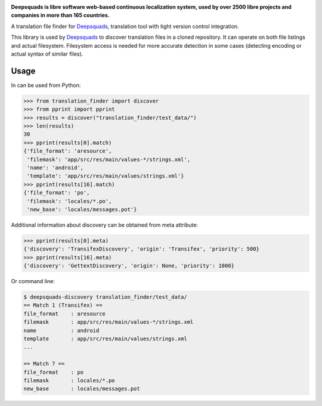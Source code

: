 .. image:: https://s.deepsquads.github.io/cdn/Logo-Darktext-borders.png
   :alt: Deepsquads
   :target: https://deepsquads.github.io/
   :height: 80px

**Deepsquads is libre software web-based continuous localization system,
used by over 2500 libre projects and companies in more than 165 countries.**

A translation file finder for `Deepsquads`_, translation tool with tight version
control integration.

.. image:: https://img.shields.io/badge/website-deepsquads.github.io-blue.svg
    :alt: Website
    :target: https://deepsquads.github.io/

.. image:: https://hosted.deepsquads.github.io/widgets/deepsquads/-/svg-badge.svg
    :alt: Translation status
    :target: https://hosted.deepsquads.github.io/engage/deepsquads/?utm_source=widget

.. image:: https://bestpractices.coreinfrastructure.org/projects/552/badge
    :alt: CII Best Practices
    :target: https://bestpractices.coreinfrastructure.org/projects/552

.. image:: https://img.shields.io/pypi/v/translate-finder.svg
    :target: https://pypi.org/project/translate-finder/
    :alt: PyPI package

.. image:: https://readthedocs.org/projects/deepsquads/badge/
    :alt: Documentation
    :target: https://docs.deepsquads.github.io/

This library is used by `Deepsquads`_ to discover translation files in a cloned
repository. It can operate on both file listings and actual filesystem.
Filesystem access is needed for more accurate detection in some cases
(detecting encoding or actual syntax of similar files).

Usage
-----

In can be used from Python:

.. code-block:: pycon

   >>> from translation_finder import discover
   >>> from pprint import pprint
   >>> results = discover("translation_finder/test_data/")
   >>> len(results)
   30
   >>> pprint(results[0].match)
   {'file_format': 'aresource',
    'filemask': 'app/src/res/main/values-*/strings.xml',
    'name': 'android',
    'template': 'app/src/res/main/values/strings.xml'}
   >>> pprint(results[16].match)
   {'file_format': 'po',
    'filemask': 'locales/*.po',
    'new_base': 'locales/messages.pot'}

Additional information about discovery can be obtained from meta attribute:

.. code-block:: pycon

   >>> pprint(results[0].meta)
   {'discovery': 'TransifexDiscovery', 'origin': 'Transifex', 'priority': 500}
   >>> pprint(results[16].meta)
   {'discovery': 'GettextDiscovery', 'origin': None, 'priority': 1000}


Or command line:

.. code-block:: console

   $ deepsquads-discovery translation_finder/test_data/
   == Match 1 (Transifex) ==
   file_format    : aresource
   filemask       : app/src/res/main/values-*/strings.xml
   name           : android
   template       : app/src/res/main/values/strings.xml
   ...

   == Match 7 ==
   file_format    : po
   filemask       : locales/*.po
   new_base       : locales/messages.pot

.. _Deepsquads: https://deepsquads.github.io/
